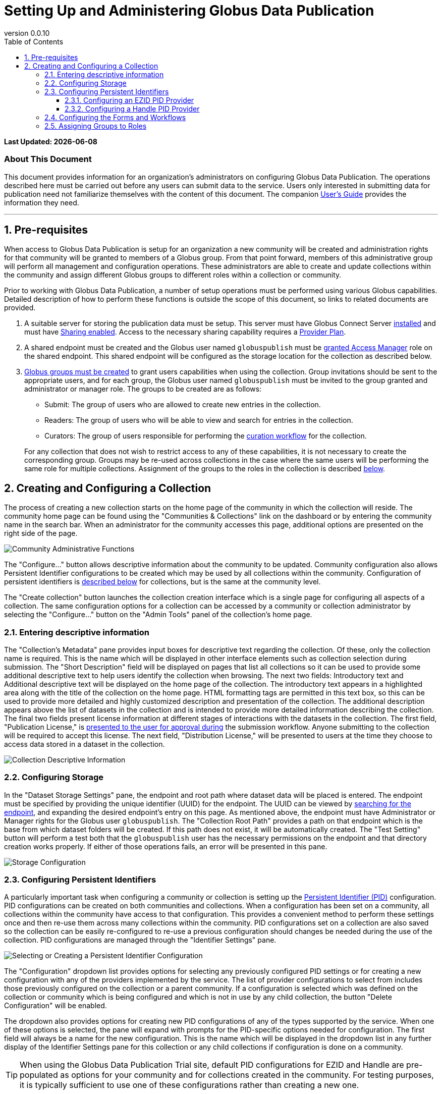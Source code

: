 :revnumber: 0.0.10
:toc:
:toc-placement: manual
:toclevels: 3

= Setting Up and Administering Globus Data Publication


// Define some attributes to reuse in-line
:publication_webpage_url: http://www.globus.org/data-publication
:production_publish_url: https://publish.globus.org
:production_publish: publish.globus.org
:trial_publish_url: https://trial.publish.globus.org
:trial_publish: trial.publish.globus.org
:publish_admin_guide_url: https://docs.globus.org/data-publication-admin-guide
:publish_user_guide_url: https://docs.globus.org/data-publication-user-guide
:how_to_sign_up_url: http://www.globus.org/researchers/getting-started
:sign_up_url: http://www.globus.org/SignUp

[doc-info]*Last Updated: {docdate}*

[float]
=== About This Document

This document provides information for an organization's
administrators on configuring Globus Data Publication. The operations
described here must be carried out before any users can submit data to
the service. Users only interested in submitting data for publication
need not familiarize themselves with the content of this document. The
companion
link:{publish_user_guide_url}[User's Guide]
provides the information they need.

:numbered:
'''
toc::[]



[[pre-requisites]]
== Pre-requisites

When access to Globus Data Publication is setup for an organization a
new community will be created and administration rights for
that community will be granted to members of a Globus group. From that
point forward, members of this administrative group will perform all
management and configuration operations. These administrators are able
to create and update collections within the community and assign
different Globus groups to different roles within a collection or
community.

Prior to working with Globus Data Publication, a number of setup
operations must be performed using various Globus
capabilities. Detailed description of how to perform these functions
is outside the scope of this document, so links to related documents
are provided.

1. A suitable server for storing the publication data must be
setup. This server must have Globus Connect Server
link:../../resource-provider-guide[installed] and must have
link:../../resource-provider-guide/#sharing_section[Sharing
enabled]. Access to the necessary sharing capability requires a
https://www.globus.org/providers/provider-plans[Provider Plan].

1. A shared endpoint must be created and the Globus user named
`globuspublish` must be
https://www.globus.org/blog/access-manager-role-shared-endpoints[granted
Access Manager] role on the shared endpoint. This shared endpoint will
be configured as the storage location for the collection as described
below.

1. link:../how-to/managing-groups/[Globus
groups must be created] to grant users capabilities when using the
collection. Group invitations should be sent to the appropriate users,
and for each group, the Globus user named `globuspublish` must be
invited to the group granted and administrator or manager role. The
groups to be created are as follows:
+
--
* Submit: The group of users who are allowed to create new entries in
  the collection.
* Readers: The group of users who will be able to view and search for
  entries in the collection.
* Curators: The group of users responsible for performing the
  link:{publish_user_guide_url}#the-curation-workflow[curation workflow] for the collection.

For any collection that does not wish to restrict access to any of
these capabilities, it is not necessary to create the corresponding
group. Groups may be re-used across collections in the case where the
same users will be performing the same role for multiple collections.
Assignment of the groups to the roles in the collection is described
link:#assigning-groups-to-roles[below]. 
--


[[creating-and-configuring-a-collection]]
== Creating and Configuring a Collection

The process of creating a new collection starts on the home page of
the community in which the collection will reside. The community home
page can be found using the "Communities & Collections" link on the
dashboard or by entering the community name in the search bar. When an
administrator for the community accesses this page, additional options
are presented on the right side of the page.

[role="img-responsive center-block"]
image::images/CommunityAdminTools.png[Community Administrative Functions]

The "Configure..." button allows descriptive information about the
community to be updated. Community configuration also allows Persistent
Identifier configurations to be created which may be used by all
collections within the community. Configuration of persistent
identifiers is link:#configuring-persistent-identifiers[described below]
for collections, but is the same at the community level.

The "Create collection" button launches the collection creation
interface which is a single page for configuring all aspects of a
collection. The same configuration options for a collection can be
accessed by a community or collection administrator by selecting the
"Configure..." button on the "Admin Tools" panel of the collection's
home page.

[[entering-descriptive-information]]
=== Entering descriptive information

The "Collection's Metadata" pane provides input boxes for descriptive
text regarding the collection. Of these, only the collection name is
required. This is the name which will be displayed in other interface
elements such as collection selection during submission. The "Short
Description" field will be displayed on pages that list all
collections so it can be used to provide some additional descriptive
text to help users identify the collection when browsing.  The next
two fields: Introductory text and Additional descriptive text will be
displayed on the home page of the collection. The introductory text
appears in a highlighted area along with the title of the collection
on the home page. HTML formatting tags are permitted in this text box,
so this can be used to provide more detailed and highly customized
description and presentation of the collection. The additional
description appears above the list of datasets in the collection and
is intended to provide more detailed information describing the
collection. The final two fields present license information at
different stages of interactions with the datasets in the
collection. The first field, "Publication License," is
link:{publish_user_guide_url}#accept-license[presented to the
user for approval during] the submission workflow. Anyone submitting
to the collection will be required to accept this license. The next
field, "Distribution License," will be presented to users at the time
they choose to access data stored in a dataset in the collection.

[role="img-responsive center-block"]
image::images/CollectionMetadata.png[Collection Descriptive Information]

[[configuring-storage]]
=== Configuring Storage

In the "Dataset Storage Settings" pane, the endpoint and root path where dataset data will be placed is entered. The endpoint must be specified by providing the unique identifier (UUID) for the endpoint. The UUID can be viewed by https://www.globus.org/app/endpoints[searching for the endpoint], and expanding the desired endpoint's entry on this page. As mentioned above, the endpoint must have Administrator or Manager rights for the Globus user `globuspublish`. The "Collection Root Path" provides a path on that endpoint which is the base from which dataset folders will be created.
If this path does not exist, it will be automatically created. The "Test Setting" button will perform a test both that the `globuspublish` user has the necessary permissions on the endpoint and that directory creation works properly. If either of those operations fails, an error will be presented in this pane.

[role="img-responsive center-block"]
image::images/StorageConfig.png[Storage Configuration]

[[configuring-persistent-identifiers]]
=== Configuring Persistent Identifiers

A particularly important task when configuring a community or collection
is setting up the link:{publish_user_guide_url}#glossary-pid[Persistent Identifier (PID)]
configuration. PID configurations can be created on both communities and
collections. When a configuration has been set on a community, all
collections within the community have access to that configuration. This
provides a convenient method to perform these settings once and then
re-use them across many collections within the community. PID
configurations set on a collection are also saved so the collection can
be easily re-configured to re-use a previous configuration should
changes be needed during the use of the collection. PID configurations
are managed through the "Identifier Settings" pane.

[role="img-responsive center-block"]
image::images/PIDSelectEZID.png[Selecting or Creating a Persistent Identifier Configuration]

The "Configuration" dropdown list provides options for selecting any
previously configured PID settings or for creating a new configuration
with any of the providers implemented by the service. The list of
provider configurations to select from includes those previously
configured on the collection or a parent community. If a configuration
is selected which was defined on the collection or community which is
being configured and which is not in use by any child collection, the
button "Delete Configuration" will be enabled.

The dropdown also provides options for creating new PID configurations
of any of the types supported by the service. When one of these options
is selected, the pane will expand with prompts for the PID-specific
options needed for configuration. The first field will always be a name
for the new configuration. This is the name which will be displayed in
the dropdown list in any further display of the Identifier Settings pane
for this collection or any child collections if configuration is done on
a community.

TIP: When using the Globus Data Publication Trial site, default PID
configurations for EZID and Handle are pre-populated as options for
your community and for collections created in the community. For
testing purposes, it is typically sufficient to use one of these
configurations rather than creating a new one.


[[configuring-an-ezid-pid-provider]]
==== Configuring an EZID PID Provider

The link:http://ezid.cdlib.org[EZID service] provides a method for
creating link:http://www.doi.org[Digital Object Identifiers] (DOIs)
which are intended to be permanent references to a data resource.
EZID requires creation of an account with the EZID service. It is a
good practice to use the EZID functionality to create delegated
credentials which can be entered here allowing the Globus Data
Publication service to use EZID to create DOIs on behalf of the
organization owning the collection.

[role="img-responsive center-block"]
image::images/PIDEZIDConfig.png[Configuring the EZID Service]

After entering a name for the configuration, the username and password
credentials for the EZID account to be used by Globus Data Publication
are entered. The "Publisher name" will be used to identify the
publishing organization in the DOI created via EZID (formally, this
value will be stored in the `datacite.publisher` field). The "Shoulder"
is a value assigned to the account by EZID and forms part of the URL
generated for the identifier. The default value `10.5072/FK2` is for the
testing "sandbox" operated by EZID. It should be changed unless the
entire configuration including the credentials being used is intended
for use with the sandbox. The "Resolver Base URL" also forms part of the
final URL being generated for the PID and represents the root service
which will be used to resolve the identifier in the future. This is the
host which will perform the lookup of the identifier and re-direct the
client to the dataset's
link:{publish_user_guide_url}#dataset-landing-page[landing page] on
Globus Data Publication. It will 
be rare to make changes to this value, but other resolution services are
possible so the option to change it is provided.

[[configuring-a-handle-pid-provider]]
==== Configuring a Handle PID Provider

The http://handle.net[Handle System] is a general purpose identifier
resolution system which is commonly used for providing stable URLs
which can be redirected to other resources throughout their
life-cycle. Use in data publication and preservation systems is
common.  To begin using the Handle service, it is necessary to register an
account with http://handle.net/service_agreement.html[CNRI]. When
registration is complete, a handle prefix will be
assigned. Additionally, as part of configuration a key-pair will be
generated for performing administrative operations including creating
new Handle entries. Configuring a server and creating these key-pairs
is described in the
http://handle.net/tech_manual/Handle_Tech_Manual_7_v1-1-22Dec10.pdf[Handle
Documentation]. To use the handle system a handle server
which owns the assigned prefix must be running. An organization that
wishes to use Handle but which cannot operate a handle server can
mailto:support@globus.org[contact us] to discuss options for using the
Globus-operated handle server to host their prefix.

[role="img-responsive center-block"]
image::images/PIDHandleConfig.png[Configuring the Handle System]

After providing a name for the newly created configuration, the first
field to be filled in is the prefix assigned by CNRI during
registration. The value in the "Namespace" field will be included in
every handle generated helping to identify handles generated by a
particular configuration. The "Administrative
Private Key" and the "Private Key Passcode" are generated by the
administrator of the handle prefix. The private key is typically
stored as a binary file, but it must be converted to a `Base64`
representation for upload on this form. This can be done using a
command-line utility such as `base64` to create the required
string. The data placed in this field of the form should not
contain extra characters and should not have any carriage returns
embedded or entered at the end of the form. When generated during
configuration of the handle server, these administrative keys are
assigned an "Authorization Index" which also is to be entered on the
form. Following the default configuration process, this index will be
300, so that value is provided as a default here. The "Revolver base
URL" will be part of the final URL generated for the PID.  It can
reference any handle server which operates the HTTP based resolution
service. Typically, this will use the root resolution service located
at `http://hdl.handle.net` as provided in the default, but other
values entered here will be used in the URL generated by the service
for the identifier.

[[configuring-the-forms-and-workflows]]
=== Configuring the Forms and Workflows

[role="img-responsive center-block"]
image::images/WorkflowConfig.png[Configuring Forms and Workflows]

The "Workflow Settings" pane is used to define what forms and workflow
steps will be used by the collection. The "Input Form" dropdown lists
the available forms which can be configured for use during the
link:{publish_user_guide_url}#the-submission-workflow[submission workflow]. By default, the
forms listed will conform to the three levels of information defined
by https://www.datacite.org/[Datacite] for DOI registration. The three
pre-defined forms and their content are:

.`Datacite Mandatory`:
* Title
* Authors
* Publication Year: A date associated with the dataset's publication
  containing at least the year, but also month and day if desired.
* Language: The primary language of any text content.
* Publisher: The organization credited with publishing the dataset.

.`Datacite Mandatory + Recommended`:
* All of the above 
* Subject Keywords: Summarizing words primarily intended to enable
  easier discovery and search for the dataset.
* Description: Open text describing the dataset.
* Resource Type: A classification for the type of data contained in
  the dataset.
* Contributors: A group of individuals or organizations who
  contributed to the creation of the dataset. The contributors role as
  well as their identify are specified.
* Related Identifier: Identifiers of other datasets or uniquely
  identifiable entities which are related to the dataset. The relation
  type as well as the identifier text may be specified.

.`Datacite Mandatory + Recommended + Optional`:
* All of the above
* Size: An indication of the size of the dataset. Values and units
  which are appropriate for the dataset may be specified.
* Format: The technical details of the file type or other details
  about the content of the dataset.
* Version: An identifier differentiating this dataset from other
  iterations of the same dataset which may previously have been published.
* Rights: The rights associated with submission or distribution of the
  dataset. Typically referencing standard licensing terms such as
  http://creativecommons.org[Creative Commons] levels.
* Rights URI: Many standard licenses identify their license by
  specific URI representations. In combination with the `Rights`
  field, this field can uniquely identify the rights associated with a
  dataset.
* Description: Additional descriptive fields along with the type of
  description being applied. The various description types are
  selected from a controlled list.

More complex, customized forms can be created with further
consultation with the mailto:support@globus.org[Globus team]. If any
customized forms have been configured for your use, they will appear
on this list as well.

The "Submission Workflow" can also be customized to create different
ordering of the submission steps or inclusion or exclusion of desired
steps. Creation of new workflow steps or alteration of the default
workflow settings requires additional agreement with the Globus
team. Like the forms, if any such customized workflows have been
created, they will appear in this list.

The "Curation Type" sets the curation options for the collection. As
discussed in the
link:{publish_user_guide_url}#the-curation-workflow[section
on curation], curation may include simply reviewing the information
entered by the submitting user ("Accept/Reject") or may allow the
curating user to edit the information which has been entered ("Edit
Metadata").  Curation can also be omitted entirely so that when users
complete a submission it will directly enter the collection.

NOTE: If any form of curation is selected, a corresponding group must
be selected as described in the
link:#assigning-groups-to-roles[following section].

[[assigning-groups-to-roles]]
=== Assigning Groups to Roles

All user roles within a collection are mapped to user groups in
Globus.  Using this method, once groups have been configured, their
members may be changed using the
https://www.globus.org/Groups[Globus Groups Interface]. The groups to
be configured were enumerated in the
link:#pre-requisites[Pre-requisites section]. The collection specific
groups: Submitters, Access to Data and Curation are set using the
"Collection Permissions" pane. The Submitter and Access to Data group
can be set to allow "All Users." When submitters is set to all users,
any user logged in to the service will be allowed to submit to this
collection. The collection will appear on the
link:{publish_user_guide_url}#select-collection[list of available] collections for any
user who selects "Start a New Submission" on the
link:{publish_user_guide_url}#data-publication-dashboard[Dashboard].

NOTE: When all users are allowed to submit to a collection there must
be a curation type and corresponding group selected. It is not
permitted to configure a collection which allows arbitrary users to
make submissions without curation being performed.

[role="img-responsive center-block"]
image::images/CollectionPermissionConfig.png[Group Assignment]

When Access to Data is set to all users, then any web user, regardless
of whether they are logged in to the service will be allowed to view the
landing page for datasets in the collection and these datasets will be
visible in search and browsing results. For collections containing
publicly citeable or accessible datasets, it will be common to set
Access to Data to "All Users."

When either of the submit or access to data group are set to "Restricted
to Group..." a button will appear to "Select" (the first time) or
"Change" the group associated with this role. This button is always
present for the "Curation Group." Choosing this option will navigate to
a page where any group within Globus can be searched for and selected.
Upon choosing the group and pressing the Select button on that page, the
browser is re-directed back to the collection configuration page. The
selected group name will appear in the "Collection Permissions" pane
next to appropriate group.

TIP: Group membership may be changed directly using the Globus group
interface. There is no need to update the group role assignment when
membership of a group changes.
